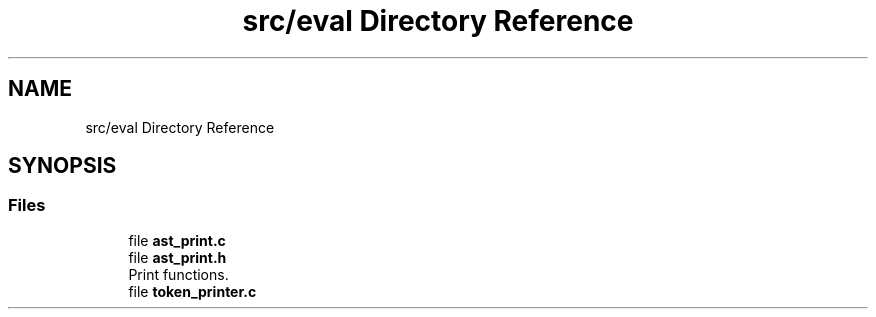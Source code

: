 .TH "src/eval Directory Reference" 3 "Mon May 4 2020" "Version v0.1" "42h" \" -*- nroff -*-
.ad l
.nh
.SH NAME
src/eval Directory Reference
.SH SYNOPSIS
.br
.PP
.SS "Files"

.in +1c
.ti -1c
.RI "file \fBast_print\&.c\fP"
.br
.ti -1c
.RI "file \fBast_print\&.h\fP"
.br
.RI "Print functions\&. "
.ti -1c
.RI "file \fBtoken_printer\&.c\fP"
.br
.in -1c
